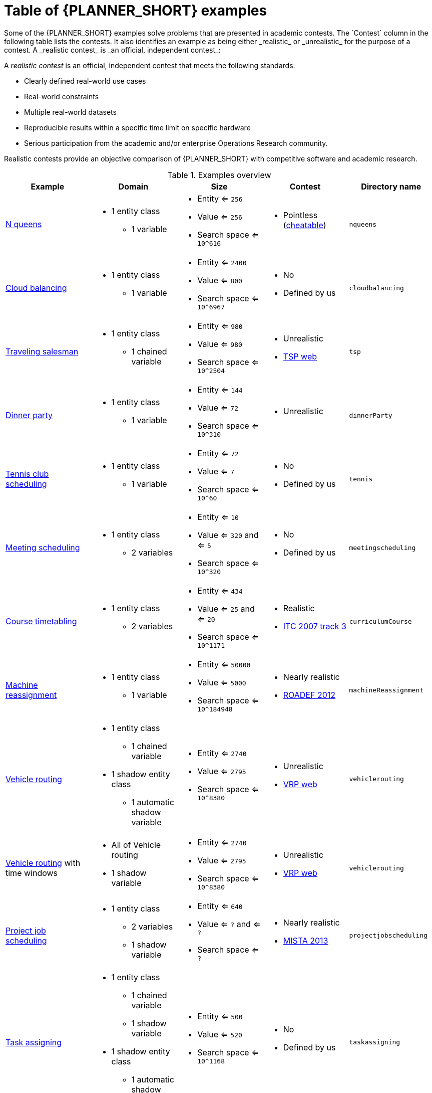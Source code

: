[id='examples-table-ref']
= Table of {PLANNER_SHORT} examples
Some of the {PLANNER_SHORT} examples solve problems that are presented in academic contests. The `Contest` column in the following table lists the contests. It also identifies an example as being either _realistic_ or _unrealistic_ for the purpose of a contest. A _realistic contest_ is _an official, independent contest_:

A _realistic contest_ is an official, independent contest that meets the following standards:

* Clearly defined real-world use cases
* Real-world constraints
* Multiple real-world datasets
* Reproducible results within a specific time limit on specific hardware
* Serious participation from the academic and/or enterprise Operations Research community.

Realistic contests provide an objective comparison of {PLANNER_SHORT} with competitive software and academic research.

.Examples overview
[cols="1,1a,1a,1a,1a", options="header"]
|===
|Example |Domain |Size |Contest |Directory name

|<<ex-nQueens-ref,N queens>>
|* 1 entity class
** 1 variable
|* Entity <= `256`
* Value <= `256`
* Search space <= `10^616`
|* Pointless (https://en.wikipedia.org/wiki/Eight_queens_puzzle#Existence_of_solutions[cheatable])
|`nqueens`

|<<ex-cloudBalancing-ref,Cloud balancing>>
|* 1 entity class
** 1 variable
|* Entity <= `2400`
* Value <= `800`
* Search space <= `10^6967`
|* No
* Defined by us
|`cloudbalancing`

|<<ex-tsp-ref,Traveling salesman>>
|* 1 entity class
** 1 chained variable
|* Entity <= `980`
* Value <= `980`
* Search space <= `10^2504`
|* Unrealistic
* http://www.math.uwaterloo.ca/tsp/[TSP web]
|`tsp`

|<<ex-dinnerParty-ref,Dinner party>>
|* 1 entity class
** 1 variable
|* Entity <= `144`
* Value <= `72`
* Search space <= `10^310`
|* Unrealistic
|`dinnerParty`

|<<ex-tennis-ref,Tennis club scheduling>>
|* 1 entity class
** 1 variable
|* Entity <= `72`
* Value <= `7`
* Search space <= `10^60`
|* No
* Defined by us
|`tennis`

|<<ex-meetingScheduling-ref,Meeting scheduling>>
|* 1 entity class
** 2 variables
|* Entity <= `10`
* Value <= `320` and <= `5`
* Search space <= `10^320`
|* No
* Defined by us
|`meetingscheduling`

|<<ex-curriculumCourse-ref,Course timetabling>>
|* 1 entity class
** 2 variables
|* Entity <= `434`
* Value <= `25` and <= `20`
* Search space <= `10^1171`
|* Realistic
* http://www.cs.qub.ac.uk/itc2007/curriculmcourse/course_curriculm_index.htm[ITC 2007 track 3]
|`curriculumCourse`

|<<ex-machineReassignment-ref,Machine reassignment>>
|* 1 entity class
** 1 variable
|* Entity <= `50000`
* Value <= `5000`
* Search space <= `10^184948`
|* Nearly realistic
* http://challenge.roadef.org/2012/en/[ROADEF 2012]
|`machineReassignment`

|<<ex-vehicleRouting-ref,Vehicle routing>>
|* 1 entity class
** 1 chained variable
* 1 shadow entity class
** 1 automatic shadow variable
|* Entity <= `2740`
* Value <= `2795`
* Search space <= `10^8380`
|* Unrealistic
* http://neo.lcc.uma.es/vrp/[VRP web]
|`vehiclerouting`

|<<ex-vehicleRouting-ref,Vehicle routing>> with time windows
|* All of Vehicle routing
* 1 shadow variable
|* Entity <= `2740`
* Value <= `2795`
* Search space <= `10^8380`
|* Unrealistic
* http://neo.lcc.uma.es/vrp/[VRP web]
|`vehiclerouting`

|<<ex-projectJobScheduling-ref,Project job scheduling>>
|* 1 entity class
** 2 variables
** 1 shadow variable
|* Entity <= `640`
* Value <= `?` and <= `?`
* Search space <= `?`
|* Nearly realistic
* http://gent.cs.kuleuven.be/mista2013challenge/[MISTA 2013]
|`projectjobscheduling`

|<<ex-taskAssigning-ref,Task assigning>>
|* 1 entity class
** 1 chained variable
** 1 shadow variable
* 1 shadow entity class
** 1 automatic shadow variable
|* Entity <= `500`
* Value <= `520`
* Search space <= `10^1168`
|* No
* Defined by us
|`taskassigning`

|<<ex-examination-ref,Exam timetabling>>
|* 2 entity classes (same hierarchy)
** 2 variables
|* Entity <= `1096`
* Value <= `80` and <= `49`
* Search space <= `10^3374`
|* Realistic
* http://www.cs.qub.ac.uk/itc2007/examtrack/exam_track_index.htm[ITC 2007 track 1]
|* `examination`

|<<ex-nurseRostering-ref,Nurse rostering>>
|* 1 entity class
** 1 variable
|* Entity <= `752`
* Value <= `50`
* Search space <= `10^1277`
|* Realistic
* http://www.kuleuven-kortrijk.be/nrpcompetition[INRC 2010]
|`nurserostering`

|<<ex-travelingTournament-ref,Traveling tournament>>
|* 1 entity class
** 1 variable
|* Entity <= `1560`
* Value <= `78`
* Search space <= `10^2301`
|* Unrealistic
* http://mat.tepper.cmu.edu/TOURN/[TTP]
|`travelingtournament`

|<<ex-cheapTimeScheduling-ref,Cheap time scheduling>>
|* 1 entity class
** 2 variables
|* Entity <= `500`
* Value <= `100` and <= `288`
* Search space <= `10^20078`
|* Nearly realistic
* https://web.archive.org/web/20170223060433/http://iconchallenge.insight-centre.org/challenge-energy[ICON Energy]
|`cheaptimescheduling`

|<<ex-investment-ref,Investment>>
|* 1 entity class
* 1 variable
|* Entity <= `11`
* Value = `1000`
* Search space <= `10^4`
|* No
* Defined by us
|`investment`

|<<ex-conferenceScheduling-ref,Conference scheduling>>
|* 1 entity class
** 2 variables
|* Entity <= `216`
* Value <= `18` and <= `20`
* Search space <= `10^552`
|* No
* Defined by us
| `conferencescheduling`

|<<ex-rockTour-ref,Rock tour>>
|* 1 entity class
** 1 chained variable
** 4 shadow variables
* 1 shadow entity class
** 1 automatic shadow variable
|* Entity <= `47`
* Value <= `48`
* Search space <= `10^59`
|* No
* Defined by us
|`rocktour`

|<<ex-flightCrewScheduling-ref,Flight crew scheduling>>
|* 1 entity class
** 1 variable
* 1 shadow entity class
** 1 automatic shadow variable
|* Entity <= `4375`
* Value <= `750`
* Search space <= `10^12578`
|* No
* Defined by us
|`flightcrewscheduling`

|===
